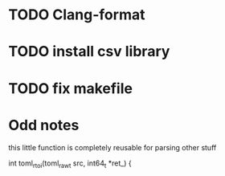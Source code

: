 * TODO Clang-format
* TODO install csv library
* TODO fix makefile

* Odd notes

this little function is completely reusable for parsing other stuff

int toml_rtoi(toml_raw_t src, int64_t *ret_) {
